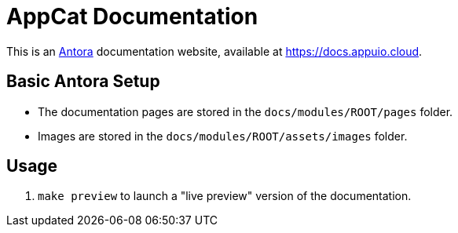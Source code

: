 = AppCat Documentation

This is an https://antora.org/[Antora] documentation website, available at https://docs.appuio.cloud.

== Basic Antora Setup

* The documentation pages are stored in the `docs/modules/ROOT/pages` folder.
* Images are stored in the `docs/modules/ROOT/assets/images` folder.

== Usage

. `make preview` to launch a "live preview" version of the documentation.
